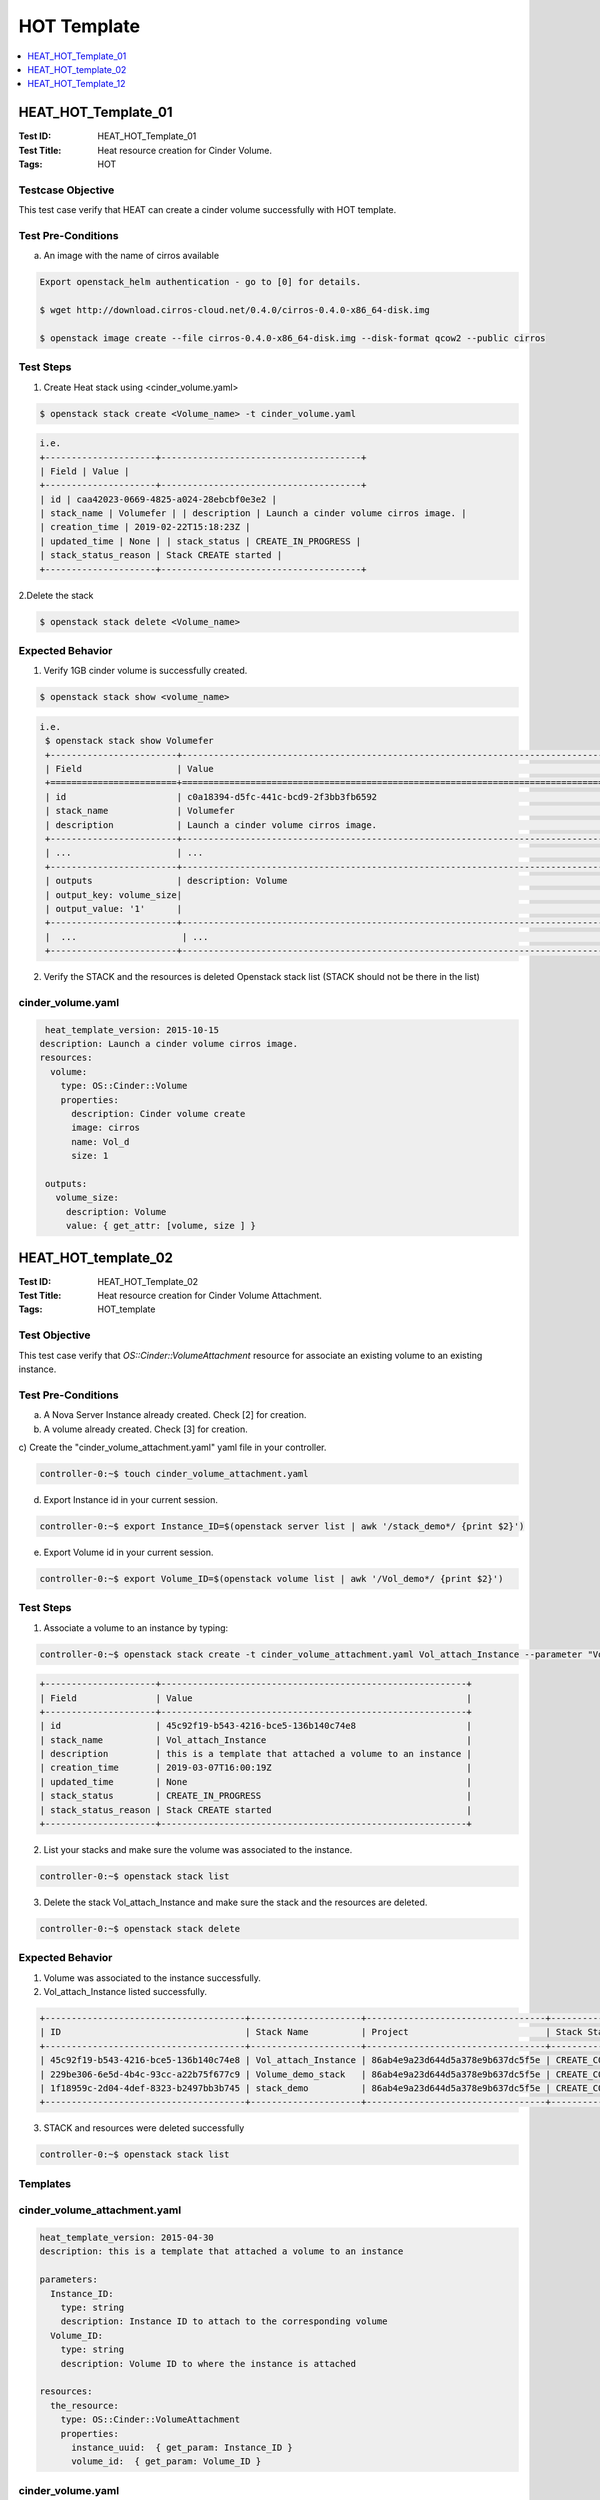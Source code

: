 ============
HOT Template
============


.. contents::
   :local:
   :depth: 1

--------------------
HEAT_HOT_Template_01
--------------------

:Test ID: HEAT_HOT_Template_01
:Test Title: Heat resource creation for Cinder Volume.
:Tags: HOT

~~~~~~~~~~~~~~~~~~
Testcase Objective
~~~~~~~~~~~~~~~~~~

This test case verify that HEAT can create a cinder volume successfully with
HOT template.

~~~~~~~~~~~~~~~~~~~
Test Pre-Conditions
~~~~~~~~~~~~~~~~~~~

a) An image with the name of cirros available

.. code:: bash

  Export openstack_helm authentication - go to [0] for details.

  $ wget http://download.cirros-cloud.net/0.4.0/cirros-0.4.0-x86_64-disk.img

  $ openstack image create --file cirros-0.4.0-x86_64-disk.img --disk-format qcow2 --public cirros

~~~~~~~~~~
Test Steps
~~~~~~~~~~

1. Create Heat stack using <cinder_volume.yaml>

.. code:: bash

  $ openstack stack create <Volume_name> -t cinder_volume.yaml

.. code:: bash

  i.e.
  +---------------------+--------------------------------------+
  | Field | Value |
  +---------------------+--------------------------------------+
  | id | caa42023-0669-4825-a024-28ebcbf0e3e2 |
  | stack_name | Volumefer | | description | Launch a cinder volume cirros image. |
  | creation_time | 2019-02-22T15:18:23Z |
  | updated_time | None | | stack_status | CREATE_IN_PROGRESS |
  | stack_status_reason | Stack CREATE started |
  +---------------------+--------------------------------------+

2.Delete the stack

.. code:: bash

  $ openstack stack delete <Volume_name>

~~~~~~~~~~~~~~~~~
Expected Behavior
~~~~~~~~~~~~~~~~~

1. Verify 1GB cinder volume is successfully created.

.. code:: bash

  $ openstack stack show <volume_name>

.. code:: bash

  i.e.
   $ openstack stack show Volumefer
   +------------------------+-------------------------------------------------------------------------------------------------------------------------------------------+
   | Field                  | Value                                                                                                                                     |
   +========================+===========================================================================================================================================+
   | id                     | c0a18394-d5fc-441c-bcd9-2f3bb3fb6592                                                                                                      |
   | stack_name             | Volumefer                                                                                                                                 |
   | description            | Launch a cinder volume cirros image.                                                                                                      |
   +------------------------+-------------------------------------------------------------------------------------------------------------------------------------------+
   | ...                    | ...                                                                                                                                       |
   +------------------------+-------------------------------------------------------------------------------------------------------------------------------------------+
   | outputs                | description: Volume                                                                                                                       |
   | output_key: volume_size|                                                                                                                                           |
   | output_value: '1'      |                                                                                                                                           |
   +------------------------+-------------------------------------------------------------------------------------------------------------------------------------------+
   |  ...                    | ...                                                                                                                                       |
   +------------------------+-------------------------------------------------------------------------------------------------------------------------------------------+

2. Verify the STACK and the resources is deleted Openstack stack list (STACK
   should not be there in the list)

~~~~~~~~~~~~~~~~~~
cinder_volume.yaml
~~~~~~~~~~~~~~~~~~

.. code:: yaml

  heat_template_version: 2015-10-15
 description: Launch a cinder volume cirros image.
 resources:
   volume:
     type: OS::Cinder::Volume
     properties:
       description: Cinder volume create
       image: cirros
       name: Vol_d
       size: 1

  outputs:
    volume_size:
      description: Volume
      value: { get_attr: [volume, size ] }

--------------------
HEAT_HOT_template_02
--------------------

:Test ID: HEAT_HOT_Template_02
:Test Title: Heat resource creation for Cinder Volume Attachment.
:Tags: HOT_template

~~~~~~~~~~~~~~
Test Objective
~~~~~~~~~~~~~~

This test case verify that `OS::Cinder::VolumeAttachment` resource for
associate an existing volume to an existing instance.

~~~~~~~~~~~~~~~~~~~
Test Pre-Conditions
~~~~~~~~~~~~~~~~~~~

a) A Nova Server Instance already created. Check [2] for creation.

b) A volume already created. Check [3] for creation.

c) Create the "cinder_volume_attachment.yaml" yaml file in your
controller.

.. code:: bash

     controller-0:~$ touch cinder_volume_attachment.yaml

d) Export Instance id in your current session.

.. code:: bash

     controller-0:~$ export Instance_ID=$(openstack server list | awk '/stack_demo*/ {print $2}')

e) Export Volume id in your current session.

.. code:: bash

     controller-0:~$ export Volume_ID=$(openstack volume list | awk '/Vol_demo*/ {print $2}')


~~~~~~~~~~
Test Steps
~~~~~~~~~~

1. Associate a volume to an instance by typing:

.. code:: bash

     controller-0:~$ openstack stack create -t cinder_volume_attachment.yaml Vol_attach_Instance --parameter "Volume_ID=$Volume_ID;Instance_ID=$Instance_ID"

.. code:: bash

  +---------------------+----------------------------------------------------------+
  | Field               | Value                                                    |
  +---------------------+----------------------------------------------------------+
  | id                  | 45c92f19-b543-4216-bce5-136b140c74e8                     |
  | stack_name          | Vol_attach_Instance                                      |
  | description         | this is a template that attached a volume to an instance |
  | creation_time       | 2019-03-07T16:00:19Z                                     |
  | updated_time        | None                                                     |
  | stack_status        | CREATE_IN_PROGRESS                                       |
  | stack_status_reason | Stack CREATE started                                     |
  +---------------------+----------------------------------------------------------+

2. List your stacks and make sure the volume was associated to the instance.

.. code:: bash

  controller-0:~$ openstack stack list

3. Delete the stack Vol_attach_Instance and make sure the stack and the resources are deleted.

.. code:: bash

  controller-0:~$ openstack stack delete

~~~~~~~~~~~~~~~~~
Expected Behavior
~~~~~~~~~~~~~~~~~

1. Volume was associated to the instance successfully.

2. Vol_attach_Instance listed successfully.

.. code:: bash

  +--------------------------------------+---------------------+----------------------------------+-----------------+----------------------+--------------+
  | ID                                   | Stack Name          | Project                          | Stack Status    | Creation Time        | Updated Time |
  +--------------------------------------+---------------------+----------------------------------+-----------------+----------------------+--------------+
  | 45c92f19-b543-4216-bce5-136b140c74e8 | Vol_attach_Instance | 86ab4e9a23d644d5a378e9b637dc5f5e | CREATE_COMPLETE | 2019-03-07T16:00:19Z | None         |
  | 229be306-6e5d-4b4c-93cc-a22b75f677c9 | Volume_demo_stack   | 86ab4e9a23d644d5a378e9b637dc5f5e | CREATE_COMPLETE | 2019-03-07T15:38:40Z | None         |
  | 1f18959c-2d04-4def-8323-b2497bb3b745 | stack_demo          | 86ab4e9a23d644d5a378e9b637dc5f5e | CREATE_COMPLETE | 2019-03-07T15:27:58Z | None         |
  +--------------------------------------+---------------------+----------------------------------+-----------------+----------------------+--------------+

3. STACK and resources were deleted successfully

.. code:: bash

    controller-0:~$ openstack stack list

~~~~~~~~~
Templates
~~~~~~~~~

~~~~~~~~~~~~~~~~~~~~~~~~~~~~~
cinder_volume_attachment.yaml
~~~~~~~~~~~~~~~~~~~~~~~~~~~~~

.. code:: yaml

  heat_template_version: 2015-04-30
  description: this is a template that attached a volume to an instance

  parameters:
    Instance_ID:
      type: string
      description: Instance ID to attach to the corresponding volume
    Volume_ID:
      type: string
      description: Volume ID to where the instance is attached

  resources:
    the_resource:
      type: OS::Cinder::VolumeAttachment
      properties:
        instance_uuid:  { get_param: Instance_ID }
        volume_id:  { get_param: Volume_ID }



~~~~~~~~~~~~~~~~~~
cinder_volume.yaml
~~~~~~~~~~~~~~~~~~

.. code:: yaml

  heat_template_version: 2015-10-15
  description: Launch a cinder volume cirros image.

  resources:
    volume:
      type: OS::Cinder::Volume
      properties:
        description: Cinder volume create
        image: cirros
        name: Vol_demo
        size: 1

  outputs:
    volume_size:
      description: Volume
      value: { get_attr: [volume, size ] }

~~~~~~~~~~~~~~~~
nova_server.yaml
~~~~~~~~~~~~~~~~

.. code:: yaml

  heat_template_version: 2015-10-15
  description: Launch a basic instance with CirrOS image using the
               ``demo1.tiny`` flavor, ``mykey`` key,  and one network.

  parameters:
    NetID:
      type: string
      description: Network ID to use for the instance.

  resources:
    server:
      type: OS::Nova::Server
      properties:
        image: cirros
        flavor: demo1.tiny
        key_name:
        networks:
        - network: { get_param: NetID }

  outputs:
    instance_name:
      description: Name of the instance
      value: { get_attr: [ server, name ] }
    instance_ip:
      description: IP address of the instance.
      value: { get_attr: [ server, first_address ] }

--------------------
HEAT_HOT_Template_12
--------------------

:Test ID: HEAT_HOT_Template_12
:Test Title: Heat resource creation for Nova Server.
:Tags: HOT

~~~~~~~~~~~~~~~~~~
Testcase Objective
~~~~~~~~~~~~~~~~~~

This test case verify that HEAT can create a Nova Server successfully with HOT
template.

~~~~~~~~~~~~~~~~~~~
Test Pre-Conditions
~~~~~~~~~~~~~~~~~~~

a) An image with the name of cirros available

.. code:: bash

  i.e.
  Export openstack_helm authentication
     $ export OS_CLOUD=openstack_helm
     REMARK: go to [0] for details.

  $ wget http://download.cirros-cloud.net/0.4.0/cirros-0.4.0-x86_64-disk.img

  $ openstack image create --file cirros-0.4.0-x86_64-disk.img --disk-format qcow2 --public cirros

b) A flavor with the name flavor_name.type available.

.. code:: bash

  i.e.
  $ openstack flavor create --public --id 1 --ram 512 --vcpus 1 --disk 4 flavor_name.type
      REMARK: go to [1] for type of flavors.

c) A network available

.. code:: bash

  i.e.
  $ openstack network create net

  $ openstack subnet create --network net --ip-version 4 --subnet-range 192.168.0.0/24 --dhcp net-subnet1

d) Execute the following command to take the network id

.. code:: bash

  $ export NET_ID=$(openstack network list | awk '/ net / { print $2 }')

~~~~~~~~~~
Test Steps
~~~~~~~~~~

1. Create Heat stack using nova_server.yaml by typing:

.. code:: bash

      $ openstack stack create --template nova_server.yaml stack_demo --parameter "NetID=$NET_ID"

2. Delete the stack

.. code:: bash

      $ openstack stack delete stack_demo

~~~~~~~~~~~~~~~~~
Expected Behavior
~~~~~~~~~~~~~~~~~

1. Verify Stack is successfully created and new nova instance is created.

.. code:: bash

       $ openstack stack list

.. code:: bash

  i.e.
  +--------------------------------------+------------+----------------------------------+-----------------+----------------------+----------------------+
  | ID | Stack Name | Project | Stack Status | Creation Time | Updated Time                                                                              |
  +======================================+============+==================================+=================+======================+======================+
  |380bb224-4c41-4b25-b4e8-7291bb1f3129 | stack_demo | 3cfea8788a9c4323937e730e1a7cbf18 | CREATE_COMPLETE | 2019-02-22T11:36:17Z | 2019-02-22T11:36:25Z |
  +--------------------------------------+------------+----------------------------------+-----------------+----------------------+----------------------+

2. Verify the STACK and the resources is deleted $ openstack stack list

~~~~~~~~~~~~~~~~~~
<nova_server.yaml>
~~~~~~~~~~~~~~~~~~

.. code:: yaml

  heat_template_version: 2015-10-15
  description: Launch a basic instance with CirrOS image using the ``demo1.tiny`` flavor, ``mykey`` key,  and one network.
  parameters:
    NetID:
      type: string
      description: Network ID to use for the instance.

  resources:
    server:
      type: OS::Nova::Server
      properties:
        image: cirros
        flavor: demo1.tiny
        key_name:
        networks:
        - network: { get_param: NetID }

  outputs:
    instance_name:
      description: Name of the instance
      value: { get_attr: [ server, name ] }
    instance_ip:
      description: IP address of the instance.
      value: { get_attr: [ server, first_address ] }

~~~~~~~~~~~
References:
~~~~~~~~~~~
[0] - [https://wiki.openstack.org/wiki/StarlingX/Containers/Installation]

[1] - [https://docs.openstack.org/nova/pike/admin/flavors2.html]

[2] - HEAT_HOT_Template_12 Test Case

[3] - HEAT_HOT_Template_01 Test Case